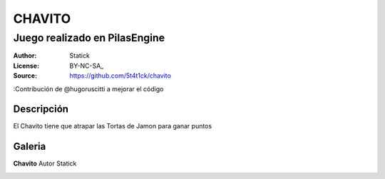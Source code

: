 =============================
CHAVITO
=============================

-------------------------------------------
Juego realizado en PilasEngine
-------------------------------------------

:Author: Statick 
:License: BY-NC-SA_
:Source: https://github.com/5t4t1ck/chavito
:Contribución de @hugoruscitti a mejorar el código

Descripción
===========

El Chavito tiene que atrapar las Tortas de Jamon para ganar puntos

Galeria
=======

**Chavito** Autor Statick

.. image:: http://i.imgur.com/PHDuku5.png
.. image:: http://foro.pilas-engine.com.ar/uploads/default/198/d83ed9be20419c31.png
.. image:: http://i.imgur.com/y40XkAQ.png
.. video:: https://www.youtube.com/watch?v=QE_lT8dnBpM     
